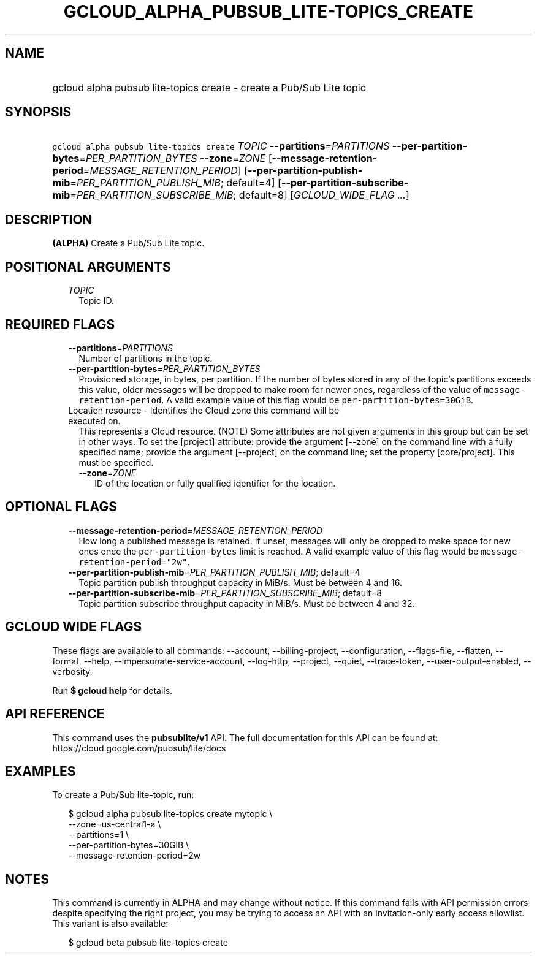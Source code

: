 
.TH "GCLOUD_ALPHA_PUBSUB_LITE\-TOPICS_CREATE" 1



.SH "NAME"
.HP
gcloud alpha pubsub lite\-topics create \- create a Pub/Sub Lite topic



.SH "SYNOPSIS"
.HP
\f5gcloud alpha pubsub lite\-topics create\fR \fITOPIC\fR \fB\-\-partitions\fR=\fIPARTITIONS\fR \fB\-\-per\-partition\-bytes\fR=\fIPER_PARTITION_BYTES\fR \fB\-\-zone\fR=\fIZONE\fR [\fB\-\-message\-retention\-period\fR=\fIMESSAGE_RETENTION_PERIOD\fR] [\fB\-\-per\-partition\-publish\-mib\fR=\fIPER_PARTITION_PUBLISH_MIB\fR;\ default=4] [\fB\-\-per\-partition\-subscribe\-mib\fR=\fIPER_PARTITION_SUBSCRIBE_MIB\fR;\ default=8] [\fIGCLOUD_WIDE_FLAG\ ...\fR]



.SH "DESCRIPTION"

\fB(ALPHA)\fR Create a Pub/Sub Lite topic.



.SH "POSITIONAL ARGUMENTS"

.RS 2m
.TP 2m
\fITOPIC\fR
Topic ID.


.RE
.sp

.SH "REQUIRED FLAGS"

.RS 2m
.TP 2m
\fB\-\-partitions\fR=\fIPARTITIONS\fR
Number of partitions in the topic.

.TP 2m
\fB\-\-per\-partition\-bytes\fR=\fIPER_PARTITION_BYTES\fR
Provisioned storage, in bytes, per partition. If the number of bytes stored in
any of the topic's partitions exceeds this value, older messages will be dropped
to make room for newer ones, regardless of the value of
\f5message\-retention\-period\fR. A valid example value of this flag would be
\f5per\-partition\-bytes=30GiB\fR.

.TP 2m

Location resource \- Identifies the Cloud zone this command will be executed on.
This represents a Cloud resource. (NOTE) Some attributes are not given arguments
in this group but can be set in other ways. To set the [project] attribute:
provide the argument [\-\-zone] on the command line with a fully specified name;
provide the argument [\-\-project] on the command line; set the property
[core/project]. This must be specified.

.RS 2m
.TP 2m
\fB\-\-zone\fR=\fIZONE\fR
ID of the location or fully qualified identifier for the location.


.RE
.RE
.sp

.SH "OPTIONAL FLAGS"

.RS 2m
.TP 2m
\fB\-\-message\-retention\-period\fR=\fIMESSAGE_RETENTION_PERIOD\fR
How long a published message is retained. If unset, messages will only be
dropped to make space for new ones once the \f5per\-partition\-bytes\fR limit is
reached. A valid example value of this flag would be
\f5message\-retention\-period="2w"\fR.

.TP 2m
\fB\-\-per\-partition\-publish\-mib\fR=\fIPER_PARTITION_PUBLISH_MIB\fR; default=4
Topic partition publish throughput capacity in MiB/s. Must be between 4 and 16.

.TP 2m
\fB\-\-per\-partition\-subscribe\-mib\fR=\fIPER_PARTITION_SUBSCRIBE_MIB\fR; default=8
Topic partition subscribe throughput capacity in MiB/s. Must be between 4 and
32.


.RE
.sp

.SH "GCLOUD WIDE FLAGS"

These flags are available to all commands: \-\-account, \-\-billing\-project,
\-\-configuration, \-\-flags\-file, \-\-flatten, \-\-format, \-\-help,
\-\-impersonate\-service\-account, \-\-log\-http, \-\-project, \-\-quiet,
\-\-trace\-token, \-\-user\-output\-enabled, \-\-verbosity.

Run \fB$ gcloud help\fR for details.



.SH "API REFERENCE"

This command uses the \fBpubsublite/v1\fR API. The full documentation for this
API can be found at: https://cloud.google.com/pubsub/lite/docs



.SH "EXAMPLES"

To create a Pub/Sub lite\-topic, run:

.RS 2m
$ gcloud alpha pubsub lite\-topics create mytopic \e
    \-\-zone=us\-central1\-a \e
    \-\-partitions=1 \e
    \-\-per\-partition\-bytes=30GiB \e
    \-\-message\-retention\-period=2w
.RE



.SH "NOTES"

This command is currently in ALPHA and may change without notice. If this
command fails with API permission errors despite specifying the right project,
you may be trying to access an API with an invitation\-only early access
allowlist. This variant is also available:

.RS 2m
$ gcloud beta pubsub lite\-topics create
.RE

